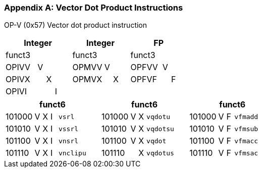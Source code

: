 [appendix]
[[vector_dot_product_instructions]]
=== Vector Dot Product Instructions

OP-V (0x57)
Vector dot product instruction

[cols="4,1,1,1,1,4,1,1,1,4,1,1,1"]
|===
5+^|Integer 4+^|Integer 4+^| FP

| funct3 | | | |            | funct3 | | |             | funct3 | | |
| OPIVV  |V| | |            | OPMVV  |V| |             | OPFVV  |V| |
| OPIVX  | |X| |            | OPMVX  | |X|             | OPFVF  | |F|
| OPIVI  | | |I|            |        | | |             |        | | |
|===

[cols="4,1,1,1,6,4,1,1,6,4,1,1,6"]

|===
5+^| funct6                  4+^| funct6                 4+^| funct6

| 101000 |V|X|I| `vsrl`    | 101000 |V|X| `vqdotu`  | 101000 |V|F| `vfmadd`
| 101010 |V|X|I| `vssrl`   | 101010 |V|X| `vqdotsu` | 101010 |V|F| `vfmsub`
| 101100 |V|X|I| `vnsrl`   | 101100 |V|X| `vqdot`   | 101100 |V|F| `vfmacc`
| 101110 |V|X|I| `vnclipu` | 101110 | |X| `vqdotus` | 101110 |V|F| `vfmsac`
|===

